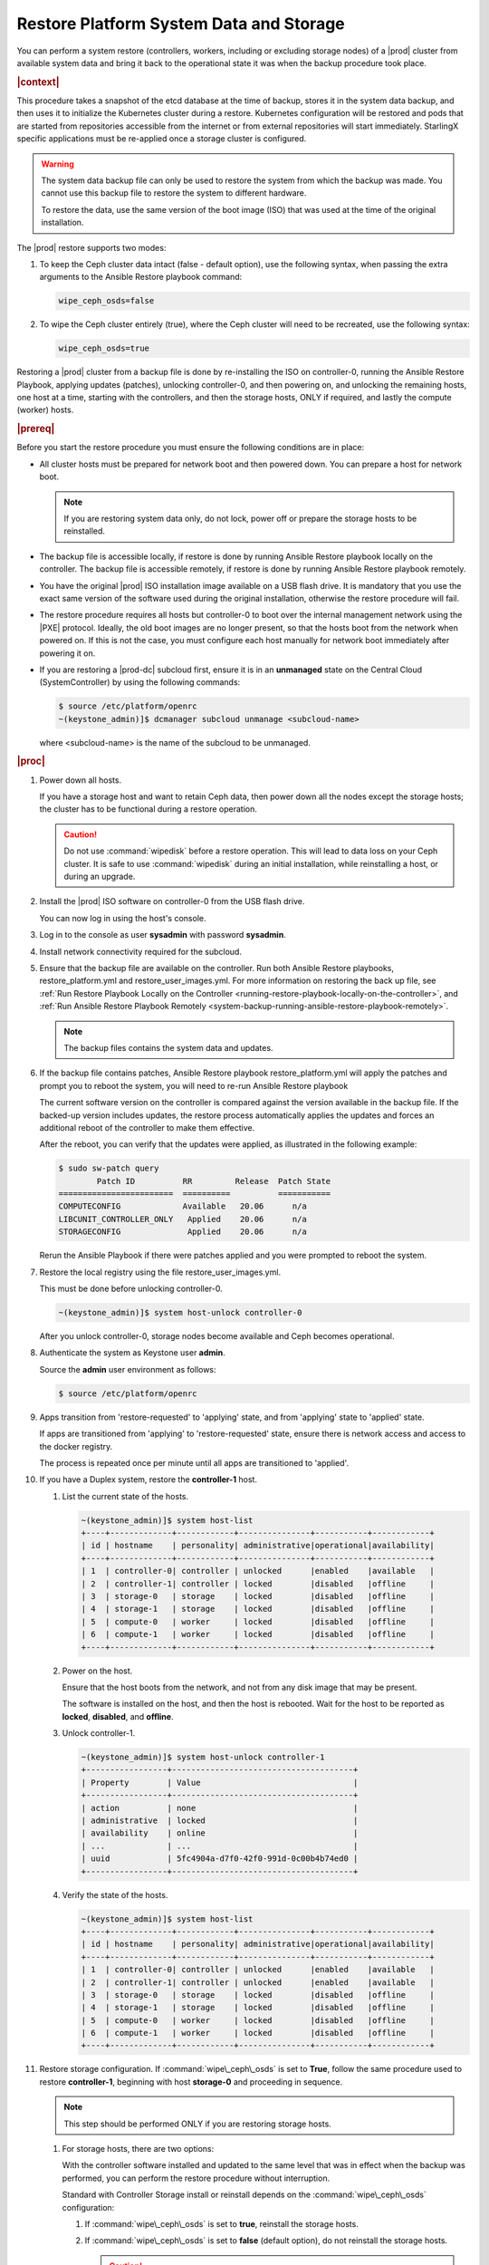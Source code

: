
.. uzk1552923967458
.. _restoring-starlingx-system-data-and-storage:

========================================
Restore Platform System Data and Storage
========================================

You can perform a system restore \(controllers, workers, including or
excluding storage nodes\) of a |prod| cluster from available system data and
bring it back to the operational state it was when the backup procedure took
place.

.. rubric:: |context|

This procedure takes a snapshot of the etcd database at the time of backup,
stores it in the system data backup, and then uses it to initialize the
Kubernetes cluster during a restore. Kubernetes configuration will be
restored and pods that are started from repositories accessible from the
internet or from external repositories will start immediately. StarlingX
specific applications must be re-applied once a storage cluster is configured.

.. warning::
    The system data backup file can only be used to restore the system from
    which the backup was made. You cannot use this backup file to restore
    the system to different hardware.

    To restore the data, use the same version of the boot image \(ISO\) that
    was used at the time of the original installation.

The |prod| restore supports two modes:

.. _restoring-starlingx-system-data-and-storage-ol-tw4-kvc-4jb:

#.  To keep the Ceph cluster data intact \(false - default option\), use the
    following syntax, when passing the extra arguments to the Ansible Restore
    playbook command:

    .. code-block:: none

       wipe_ceph_osds=false

#.  To wipe the Ceph cluster entirely \(true\), where the Ceph cluster will
    need to be recreated, use the following syntax:

    .. code-block:: none

       wipe_ceph_osds=true

Restoring a |prod| cluster from a backup file is done by re-installing the
ISO on controller-0, running the Ansible Restore Playbook, applying updates
\(patches\), unlocking controller-0, and then powering on, and unlocking the
remaining hosts, one host at a time, starting with the controllers, and then
the storage hosts, ONLY if required, and lastly the compute \(worker\) hosts.

.. rubric:: |prereq|

Before you start the restore procedure you must ensure the following
conditions are in place:

.. _restoring-starlingx-system-data-and-storage-ul-rfq-qfg-mp:

-   All cluster hosts must be prepared for network boot and then powered
    down. You can prepare a host for network boot.

    .. note::
        If you are restoring system data only, do not lock, power off or
        prepare the storage hosts to be reinstalled.

-   The backup file is accessible locally, if restore is done by running
    Ansible Restore playbook locally on the controller. The backup file is
    accessible remotely, if restore is done by running Ansible Restore playbook
    remotely.

-   You have the original |prod| ISO installation image available on a USB
    flash drive. It is mandatory that you use the exact same version of the
    software used during the original installation, otherwise the restore
    procedure will fail.

-   The restore procedure requires all hosts but controller-0 to boot
    over the internal management network using the |PXE| protocol. Ideally, the
    old boot images are no longer present, so that the hosts boot from the
    network when powered on. If this is not the case, you must configure each
    host manually for network boot immediately after powering it on.

-   If you are restoring a |prod-dc| subcloud first, ensure it is in
    an **unmanaged** state on the Central Cloud \(SystemController\) by using
    the following commands:

    .. code-block:: none

        $ source /etc/platform/openrc
        ~(keystone_admin)]$ dcmanager subcloud unmanage <subcloud-name>

    where <subcloud-name> is the name of the subcloud to be unmanaged.

.. rubric:: |proc|

#.  Power down all hosts.

    If you have a storage host and want to retain Ceph data, then power down
    all the nodes except the storage hosts; the cluster has to be functional
    during a restore operation.

    .. caution::
        Do not use :command:`wipedisk` before a restore operation. This will
        lead to data loss on your Ceph cluster. It is safe to use
        :command:`wipedisk` during an initial installation, while reinstalling
        a host, or during an upgrade.

#.  Install the |prod| ISO software on controller-0 from the USB flash
    drive.

    You can now log in using the host's console.

#.  Log in to the console as user **sysadmin** with password **sysadmin**.

#.  Install network connectivity required for the subcloud.

#.  Ensure that the backup file are available on the controller. Run both
    Ansible Restore playbooks, restore\_platform.yml and restore\_user\_images.yml.
    For more information on restoring the back up file, see :ref:`Run Restore
    Playbook Locally on the Controller
    <running-restore-playbook-locally-on-the-controller>`, and :ref:`Run
    Ansible Restore Playbook Remotely
    <system-backup-running-ansible-restore-playbook-remotely>`.

    .. note::
        The backup files contains the system data and updates.

#.  If the backup file contains patches, Ansible Restore playbook
    restore\_platform.yml will apply the patches and prompt you to reboot the
    system, you will need to re-run Ansible Restore playbook

    The current software version on the controller is compared against the
    version available in the backup file. If the backed-up version includes
    updates, the restore process automatically applies the updates and
    forces an additional reboot of the controller to make them effective.

    After the reboot, you can verify that the updates were applied, as
    illustrated in the following example:

    .. code-block:: none

        $ sudo sw-patch query
                Patch ID          RR         Release  Patch State
        ========================  ==========          ===========
        COMPUTECONFIG             Available   20.06      n/a
        LIBCUNIT_CONTROLLER_ONLY   Applied    20.06      n/a
        STORAGECONFIG              Applied    20.06      n/a

    Rerun the Ansible Playbook if there were patches applied and you were
    prompted to reboot the system.

#.  Restore the local registry using the file restore\_user\_images.yml.

    This must be done before unlocking controller-0.

    .. code-block:: none

        ~(keystone_admin)]$ system host-unlock controller-0

    After you unlock controller-0, storage nodes become available and Ceph
    becomes operational.

#.  Authenticate the system as Keystone user **admin**.

    Source the **admin** user environment as follows:

    .. code-block:: none

        $ source /etc/platform/openrc

#.  Apps transition from 'restore-requested' to 'applying' state, and
    from 'applying' state to 'applied' state.

    If apps are transitioned from 'applying' to 'restore-requested' state,
    ensure there is network access and access to the docker registry.

    The process is repeated once per minute until all apps are transitioned to
    'applied'.

#. If you have a Duplex system, restore the **controller-1** host.

   #.  List the current state of the hosts.

       .. code-block:: none

            ~(keystone_admin)]$ system host-list
            +----+-------------+------------+---------------+-----------+------------+
            | id | hostname    | personality| administrative|operational|availability|
            +----+-------------+------------+---------------+-----------+------------+
            | 1  | controller-0| controller | unlocked      |enabled    |available   |
            | 2  | controller-1| controller | locked        |disabled   |offline     |
            | 3  | storage-0   | storage    | locked        |disabled   |offline     |
            | 4  | storage-1   | storage    | locked        |disabled   |offline     |
            | 5  | compute-0   | worker     | locked        |disabled   |offline     |
            | 6  | compute-1   | worker     | locked        |disabled   |offline     |
            +----+-------------+------------+---------------+-----------+------------+

   #.  Power on the host.

       Ensure that the host boots from the network, and not from any disk
       image that may be present.

       The software is installed on the host, and then the host is
       rebooted. Wait for the host to be reported as **locked**, **disabled**,
       and **offline**.

   #.  Unlock controller-1.

       .. code-block:: none

            ~(keystone_admin)]$ system host-unlock controller-1
            +-----------------+--------------------------------------+
            | Property        | Value                                |
            +-----------------+--------------------------------------+
            | action          | none                                 |
            | administrative  | locked                               |
            | availability    | online                               |
            | ...             | ...                                  |
            | uuid            | 5fc4904a-d7f0-42f0-991d-0c00b4b74ed0 |
            +-----------------+--------------------------------------+

   #.  Verify the state of the hosts.

       .. code-block:: none

            ~(keystone_admin)]$ system host-list
            +----+-------------+------------+---------------+-----------+------------+
            | id | hostname    | personality| administrative|operational|availability|
            +----+-------------+------------+---------------+-----------+------------+
            | 1  | controller-0| controller | unlocked      |enabled    |available   |
            | 2  | controller-1| controller | unlocked      |enabled    |available   |
            | 3  | storage-0   | storage    | locked        |disabled   |offline     |
            | 4  | storage-1   | storage    | locked        |disabled   |offline     |
            | 5  | compute-0   | worker     | locked        |disabled   |offline     |
            | 6  | compute-1   | worker     | locked        |disabled   |offline     |
            +----+-------------+------------+---------------+-----------+------------+

#. Restore storage configuration. If :command:`wipe\_ceph\_osds` is set to
   **True**, follow the same procedure used to restore **controller-1**,
   beginning with host **storage-0** and proceeding in sequence.

   .. note::
      This step should be performed ONLY if you are restoring storage hosts.

   #.  For storage hosts, there are two options:

       With the controller software installed and updated to the same level
       that was in effect when the backup was performed, you can perform
       the restore procedure without interruption.

       Standard with Controller Storage install or reinstall depends on the
       :command:`wipe\_ceph\_osds` configuration:

       #.  If :command:`wipe\_ceph\_osds` is set to **true**, reinstall the
           storage hosts.

       #.  If :command:`wipe\_ceph\_osds` is set to **false** \(default
           option\), do not reinstall the storage hosts.

           .. caution::
                Do not reinstall or power off the storage hosts if you want to
                keep previous Ceph cluster data. A reinstall of storage hosts
                will lead to data loss.

   #.  Ensure that the Ceph cluster is healthy. Verify that the three Ceph
       monitors \(controller-0, controller-1, storage-0\) are running in
       quorum.

       .. code-block:: none

            ~(keystone_admin)]$ ceph -s
            cluster:
                id:     3361e4ef-b0b3-4f94-97c6-b384f416768d
                health: HEALTH_OK

              services:
                mon: 3 daemons, quorum controller-0,controller-1,storage-0
                mgr: controller-0(active), standbys: controller-1
                osd: 10 osds: 10 up, 10 in

              data:
                pools:   5 pools, 600 pgs
                objects: 636  objects, 2.7 GiB
                usage:   6.5 GiB used, 2.7 TiB / 2.7 TiB avail
                pgs:     600 active+clean

              io:
                client:   85 B/s rd, 336 KiB/s wr, 0 op/s rd, 67 op/s wr

       .. caution::
           Do not proceed until the Ceph cluster is healthy and the message
           HEALTH\_OK appears.

       If the message HEALTH\_WARN appears, wait a few minutes and then try
       again. If the warning condition persists, consult the public
       documentation for troubleshooting Ceph monitors \(for example,
       `http://docs.ceph.com/docs/master/rados/troubleshooting/troubleshootin
       g-mon/
       <http://docs.ceph.com/docs/master/rados/troubleshooting/troubleshootin
       g-mon/>`__\).

#. Restore the compute \(worker\) hosts, one at a time.

   Restore the compute \(worker\) hosts following the same procedure used to
   restore controller-1.

#. Allow Calico and Coredns pods to be recovered by Kubernetes. They should
   all be in 'N/N Running' state.

   The state of the hosts when the restore operation is complete is as
   follows:

   .. code-block:: none

        ~(keystone_admin)]$ kubectl get pods -n kube-system | grep -e calico -e coredns
        calico-kube-controllers-5cd4695574-d7zwt  1/1     Running
        calico-node-6km72                         1/1     Running
        calico-node-c7xnd                         1/1     Running
        coredns-6d64d47ff4-99nhq                  1/1     Running
        coredns-6d64d47ff4-nhh95                  1/1     Running

#. Run the :command:`system restore-complete` command.

   .. code-block:: none

       ~(keystone_admin)]$ system restore-complete

#. Alarms 750.006 alarms disappear one at a time, as the apps are auto
applied.

.. rubric:: |postreq|

.. _restoring-starlingx-system-data-and-storage-ul-b2b-shg-plb:

-   Passwords for local user accounts must be restored manually since they
    are not included as part of the backup and restore procedures.

-   After restoring a |prod-dc| subcloud, you need to bring it back
    to the **managed** state on the Central Cloud \(SystemController\), by
    using the following commands:

    .. code-block:: none

        $ source /etc/platform/openrc
        ~(keystone_admin)]$ dcmanager subcloud manage <subcloud-name>

    where <subcloud-name> is the name of the subcloud to be managed.


.. comments in steps seem to throw numbering off.

.. xreflink removed from step 'Install the |prod| ISO software on controller-0 from the USB flash
    drive.':
    For details, refer to the |inst-doc|: :ref:`Installing Software on
    controller-0 <installing-software-on-controller-0>`. Perform the
    installation procedure for your system and *stop* at the step that
    requires you to configure the host as a controller.

..  xreflink  removed from step 'Install network connectivity required for the subcloud.':
    For details, refer to the |distcloud-doc|: :ref:`Installing and
    Provisioning a Subcloud <installing-and-provisioning-a-subcloud>`.